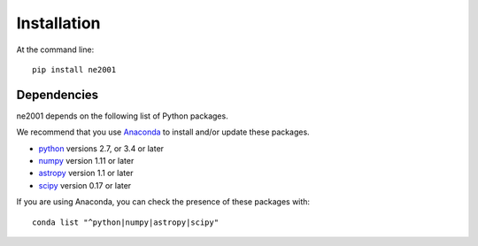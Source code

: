 ============
Installation
============

At the command line::

    pip install ne2001

Dependencies
++++++++++++


ne2001 depends on the following list of Python packages.

We recommend that you use `Anaconda <https://www.continuum.io/downloads/>`_
to install and/or update these packages.

* `python <http://www.python.org/>`_ versions 2.7, or 3.4 or later
* `numpy <http://www.numpy.org/>`_ version 1.11 or later
* `astropy <http://www.astropy.org/>`_ version 1.1 or later
* `scipy <http://www.scipy.org/>`_ version 0.17 or later

If you are using Anaconda, you can check the presence of these packages with::

	conda list "^python|numpy|astropy|scipy"
